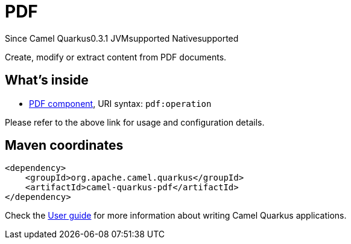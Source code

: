 // Do not edit directly!
// This file was generated by camel-quarkus-maven-plugin:update-extension-doc-page

[[pdf]]
= PDF
:page-aliases: extensions/pdf.adoc
:cq-since: 0.3.1
:cq-artifact-id: camel-quarkus-pdf
:cq-native-supported: true
:cq-status: Stable
:cq-description: Create, modify or extract content from PDF documents.
:cq-deprecated: false
:cq-targetRuntime: Native

[.badges]
[.badge-key]##Since Camel Quarkus##[.badge-version]##0.3.1## [.badge-key]##JVM##[.badge-supported]##supported## [.badge-key]##Native##[.badge-supported]##supported##

Create, modify or extract content from PDF documents.

== What's inside

* https://camel.apache.org/components/latest/pdf-component.html[PDF component], URI syntax: `pdf:operation`

Please refer to the above link for usage and configuration details.

== Maven coordinates

[source,xml]
----
<dependency>
    <groupId>org.apache.camel.quarkus</groupId>
    <artifactId>camel-quarkus-pdf</artifactId>
</dependency>
----

Check the xref:user-guide/index.adoc[User guide] for more information about writing Camel Quarkus applications.
